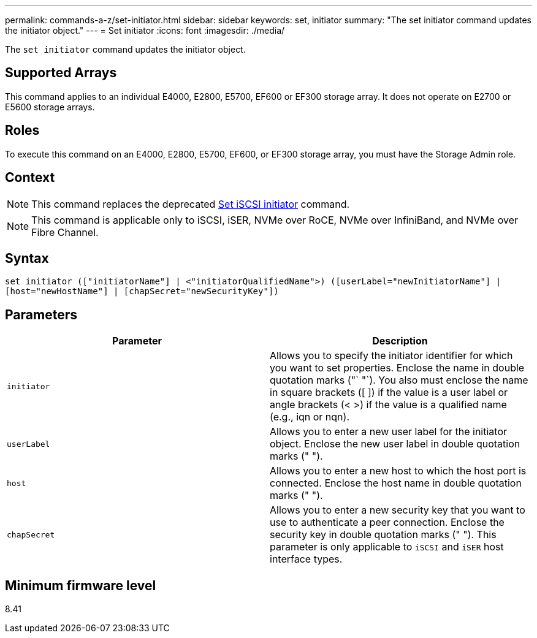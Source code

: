 ---
permalink: commands-a-z/set-initiator.html
sidebar: sidebar
keywords: set, initiator
summary: "The set initiator command updates the initiator object."
---
= Set initiator
:icons: font
:imagesdir: ./media/

[.lead]
The `set initiator` command updates the initiator object.

== Supported Arrays

This command applies to an individual E4000, E2800, E5700, EF600 or EF300 storage array. It does not operate on E2700 or E5600 storage arrays.

== Roles

To execute this command on an E4000, E2800, E5700, EF600, or EF300 storage array, you must have the Storage Admin role.

== Context

[NOTE]
====
This command replaces the deprecated xref:set-iscsiinitiator.adoc[Set iSCSI initiator] command.
====

[NOTE]
====
This command is applicable only to iSCSI, iSER, NVMe over RoCE, NVMe over InfiniBand, and NVMe over Fibre Channel.
====

== Syntax
[source,cli]
----
set initiator (["initiatorName"] | <"initiatorQualifiedName">) ([userLabel="newInitiatorName"] |
[host="newHostName"] | [chapSecret="newSecurityKey"])
----

== Parameters

[cols="2*",options="header"]
|===
| Parameter| Description
a|
`initiator`
a|
Allows you to specify the initiator identifier for which you want to set properties. Enclose the name in double quotation marks ("` "`). You also must enclose the name in square brackets ([ ]) if the value is a user label or angle brackets (< >) if the value is a qualified name (e.g., iqn or nqn).
a|
`userLabel`
a|
Allows you to enter a new user label for the initiator object. Enclose the new user label in double quotation marks (" ").
a|
`host`
a|
Allows you to enter a new host to which the host port is connected. Enclose the host name in double quotation marks (" ").
a|
`chapSecret`
a|
Allows you to enter a new security key that you want to use to authenticate a peer connection. Enclose the security key in double quotation marks (" "). This parameter is only applicable to `iSCSI` and `iSER` host interface types.
|===

== Minimum firmware level

8.41

